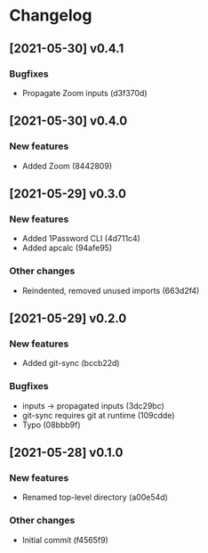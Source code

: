 * Changelog
** [2021-05-30] v0.4.1

*** Bugfixes

 - Propagate Zoom inputs (d3f370d)


** [2021-05-30] v0.4.0

*** New features

 - Added Zoom (8442809)


** [2021-05-29] v0.3.0

*** New features

 - Added 1Password CLI (4d711c4)
 - Added apcalc (94afe95)

*** Other changes

 - Reindented, removed unused imports (663d2f4)


** [2021-05-29] v0.2.0

*** New features

 - Added git-sync (bccb22d)

*** Bugfixes

 - inputs -> propagated inputs (3dc29bc)
 - git-sync requires git at runtime (109cdde)
 - Typo (08bbb9f)



** [2021-05-28] v0.1.0

*** New features

 - Renamed top-level directory (a00e54d)

*** Other changes

 - Initial commit (f4565f9)

